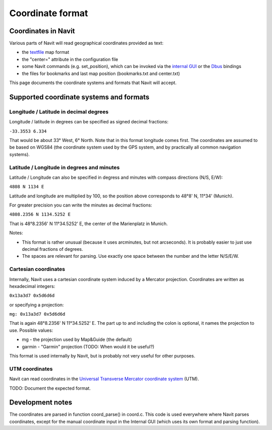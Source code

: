 .. _coordinate_format:

Coordinate format
=================

.. _coordinates_in_navit:

Coordinates in Navit
--------------------

Various parts of Navit will read geographical coordinates provided as
text:

-  the `textfile <textfile>`__ map format
-  the "center=" attribute in the configuration file
-  some Navit commands (e.g. set_position), which can be invoked via the
   `internal GUI <internal_GUI>`__ or the `Dbus <Dbus>`__ bindings
-  the files for bookmarks and last map position (bookmarks.txt and
   center.txt)

This page documents the coordinate systems and formats that Navit will
accept.

.. _supported_coordinate_systems_and_formats:

Supported coordinate systems and formats
----------------------------------------

.. _longitude_latitude_in_decimal_degrees:

Longitude / Latitude in decimal degrees
~~~~~~~~~~~~~~~~~~~~~~~~~~~~~~~~~~~~~~~

Longitude / latitude in degrees can be specified as signed decimal
fractions:

``-33.3553 6.334``

That would be about 33° West, 6° North. Note that in this format
longitude comes first. The coordinates are assumed to be based on WGS84
(the coordinate system used by the GPS system, and by practically all
common navigation systems).

.. _latitude_longitude_in_degrees_and_minutes:

Latitude / Longitude in degrees and minutes
~~~~~~~~~~~~~~~~~~~~~~~~~~~~~~~~~~~~~~~~~~~

Latitude / Longitude can also be specified in degress and minutes with
compass directions (N/S, E/W):

``4808 N 1134 E``

Latitude and longitude are multiplied by 100, so the position above
corresponds to 48°8' N, 11°34' (Munich).

For greater precision you can write the minutes as decimal fractions:

``4808.2356 N 1134.5252 E``

That is 48°8.2356' N 11°34.5252' E, the center of the Marienplatz in
Munich.

Notes:

-  This format is rather unusual (because it uses arcminutes, but not
   arcseconds). It is probably easier to just use decimal fractions of
   degrees.
-  The spaces are relevant for parsing. Use exactly one space between
   the number and the letter N/S/E/W.

.. _cartesian_coordinates:

Cartesian coordinates
~~~~~~~~~~~~~~~~~~~~~

Internally, Navit uses a cartesian coordinate system induced by a
Mercator projection. Coordinates are written as hexadecimal integers:

``0x13a3d7 0x5d6d6d``

or specifying a projection:

``mg: 0x13a3d7 0x5d6d6d``

That is again 48°8.2356' N 11°34.5252' E. The part up to and including
the colon is optional, it names the projection to use. Possible values:

-  mg - the projection used by Map&Guide (the default)
-  garmin - "Garmin" projection (TODO: When would it be useful?)

This format is used internally by Navit, but is probably not very useful
for other purposes.

.. _utm_coordinates:

UTM coordinates
~~~~~~~~~~~~~~~

Navit can read coordinates in the `Universal Transverse Mercator
coordinate
system <http://en.wikipedia.org/wiki/Universal_Transverse_Mercator_coordinate_system>`__
(UTM).

TODO: Document the expected format.

.. _development_notes:

Development notes
-----------------

The coordinates are parsed in function coord_parse() in coord.c. This
code is used everywhere where Navit parses coordinates, except for the
manual coordinate input in the Internal GUI (which uses its own format
and parsing function).
